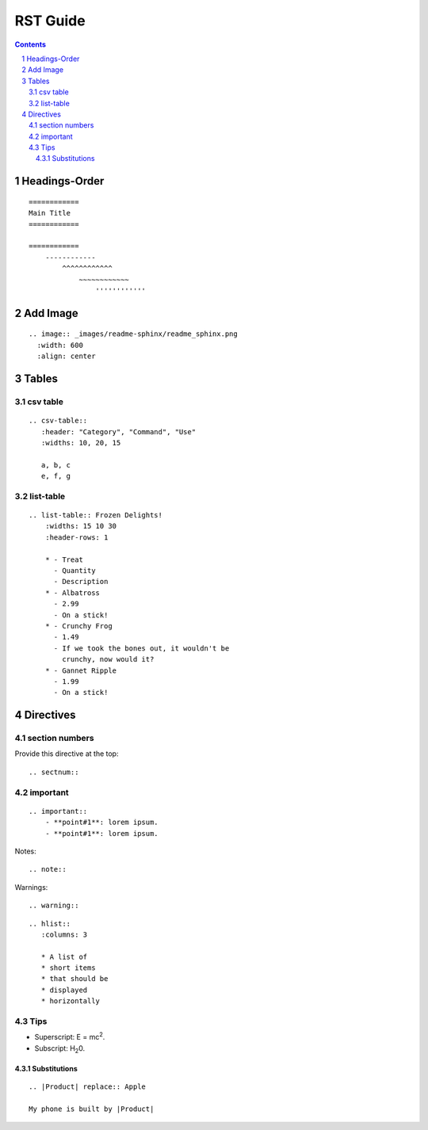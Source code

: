 ==========
RST Guide
==========

.. sectnum::

.. contents::

Headings-Order
==============

::

    ============
    Main Title
    ============

    ============
        ------------
            ^^^^^^^^^^^^
                ~~~~~~~~~~~~
                    ''''''''''''


Add Image 
==========

::

    .. image:: _images/readme-sphinx/readme_sphinx.png
      :width: 600
      :align: center


Tables
==========

csv table
-----------

::

    .. csv-table:: 
       :header: "Category", "Command", "Use"
       :widths: 10, 20, 15

       a, b, c
       e, f, g


list-table
-----------

::

    .. list-table:: Frozen Delights!
        :widths: 15 10 30
        :header-rows: 1

        * - Treat
          - Quantity
          - Description
        * - Albatross
          - 2.99
          - On a stick!
        * - Crunchy Frog
          - 1.49
          - If we took the bones out, it wouldn't be
            crunchy, now would it?
        * - Gannet Ripple
          - 1.99
          - On a stick!

Directives
===========

section numbers
-----------------

Provide this directive at the top::

    .. sectnum::

.. image:: _images/rst_guide/section_num.png
  :width: 200
  :align: center

important
-----------

::

    .. important::
        - **point#1**: lorem ipsum. 
        - **point#1**: lorem ipsum. 


.. image:: _images/rst_guide/important.png
  :width: 500
  :align: center

Notes::

    .. note::


Warnings::

    .. warning::


::
    
    .. hlist::
       :columns: 3

       * A list of
       * short items
       * that should be
       * displayed
       * horizontally


Tips
------

- Superscript: E = mc\ :sup:`2`.
- Subscript: H\ :sub:`2`\ 0.

Substitutions
^^^^^^^^^^^^^^^

::

    .. |Product| replace:: Apple

    My phone is built by |Product|